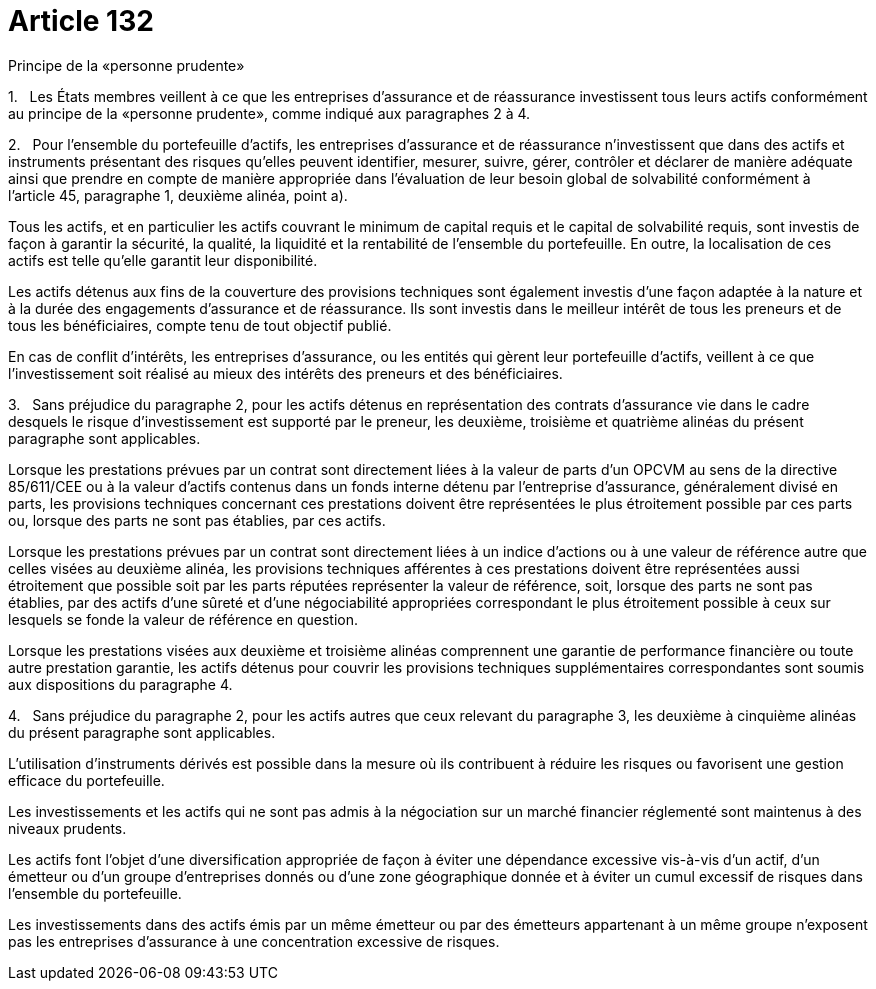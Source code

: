= Article 132

Principe de la «personne prudente»

1.   Les États membres veillent à ce que les entreprises d'assurance et de réassurance investissent tous leurs actifs conformément au principe de la «personne prudente», comme indiqué aux paragraphes 2 à 4.

2.   Pour l'ensemble du portefeuille d'actifs, les entreprises d'assurance et de réassurance n'investissent que dans des actifs et instruments présentant des risques qu'elles peuvent identifier, mesurer, suivre, gérer, contrôler et déclarer de manière adéquate ainsi que prendre en compte de manière appropriée dans l'évaluation de leur besoin global de solvabilité conformément à l'article 45, paragraphe 1, deuxième alinéa, point a).

Tous les actifs, et en particulier les actifs couvrant le minimum de capital requis et le capital de solvabilité requis, sont investis de façon à garantir la sécurité, la qualité, la liquidité et la rentabilité de l'ensemble du portefeuille. En outre, la localisation de ces actifs est telle qu'elle garantit leur disponibilité.

Les actifs détenus aux fins de la couverture des provisions techniques sont également investis d'une façon adaptée à la nature et à la durée des engagements d'assurance et de réassurance. Ils sont investis dans le meilleur intérêt de tous les preneurs et de tous les bénéficiaires, compte tenu de tout objectif publié.

En cas de conflit d'intérêts, les entreprises d'assurance, ou les entités qui gèrent leur portefeuille d'actifs, veillent à ce que l'investissement soit réalisé au mieux des intérêts des preneurs et des bénéficiaires.

3.   Sans préjudice du paragraphe 2, pour les actifs détenus en représentation des contrats d'assurance vie dans le cadre desquels le risque d'investissement est supporté par le preneur, les deuxième, troisième et quatrième alinéas du présent paragraphe sont applicables.

Lorsque les prestations prévues par un contrat sont directement liées à la valeur de parts d'un OPCVM au sens de la directive 85/611/CEE ou à la valeur d'actifs contenus dans un fonds interne détenu par l'entreprise d'assurance, généralement divisé en parts, les provisions techniques concernant ces prestations doivent être représentées le plus étroitement possible par ces parts ou, lorsque des parts ne sont pas établies, par ces actifs.

Lorsque les prestations prévues par un contrat sont directement liées à un indice d'actions ou à une valeur de référence autre que celles visées au deuxième alinéa, les provisions techniques afférentes à ces prestations doivent être représentées aussi étroitement que possible soit par les parts réputées représenter la valeur de référence, soit, lorsque des parts ne sont pas établies, par des actifs d'une sûreté et d'une négociabilité appropriées correspondant le plus étroitement possible à ceux sur lesquels se fonde la valeur de référence en question.

Lorsque les prestations visées aux deuxième et troisième alinéas comprennent une garantie de performance financière ou toute autre prestation garantie, les actifs détenus pour couvrir les provisions techniques supplémentaires correspondantes sont soumis aux dispositions du paragraphe 4.

4.   Sans préjudice du paragraphe 2, pour les actifs autres que ceux relevant du paragraphe 3, les deuxième à cinquième alinéas du présent paragraphe sont applicables.

L'utilisation d'instruments dérivés est possible dans la mesure où ils contribuent à réduire les risques ou favorisent une gestion efficace du portefeuille.

Les investissements et les actifs qui ne sont pas admis à la négociation sur un marché financier réglementé sont maintenus à des niveaux prudents.

Les actifs font l'objet d'une diversification appropriée de façon à éviter une dépendance excessive vis-à-vis d'un actif, d'un émetteur ou d'un groupe d'entreprises donnés ou d'une zone géographique donnée et à éviter un cumul excessif de risques dans l'ensemble du portefeuille.

Les investissements dans des actifs émis par un même émetteur ou par des émetteurs appartenant à un même groupe n'exposent pas les entreprises d'assurance à une concentration excessive de risques.